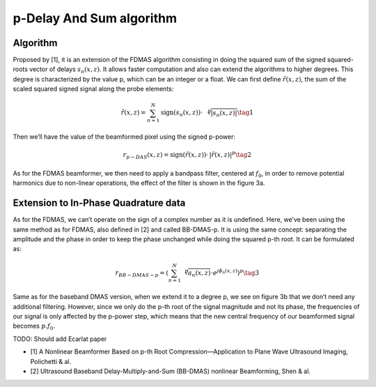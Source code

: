 p-Delay And Sum algorithm
=========================

Algorithm
---------
Proposed by [1], it is an extension of the FDMAS algorithm consisting in doing
the squared sum of the signed squared-roots vector of delays
:math:`s_{n}(x,z)`. It allows faster computation and also can extend the
algorithms to higher degrees. This degree is characterized by the value p,
which can be an integer or a float. We can first define :math:`\tilde{r}(x,z)`,
the sum of the scaled squared signed signal along the probe elements:

.. math::
    \tilde{r}\left(x,z\right)=\sum_{n=1}^{N}\text{sign}\left(s_{n}\left(x,z\right)\right)\cdot\,{\sqrt[p]{\left|s_{n}\left(x,z\right)\right|}} \tag{1}

Then we’ll have the value of the beamformed pixel using the signed p-power:

.. math::
    r_{p-DAS}\left(x,z\right)=\text{sign}\left(\tilde{r}\left(x,z\right)\right)\cdot\,\left|\tilde{r}\left(x,z\right)\right|^{p} \tag{2}

As for the FDMAS beamformer, we then need to apply a bandpass filter, centered
at :math:`f_{0}`, in order to remove potential harmonics due to non-linear
operations, the effect of the filter is shown in the figure 3a.

.. image:: ../images/pdas_spectra.png
   :width: 600
   :align: center


Extension to In-Phase Quadrature data
-------------------------------------
As for the FDMAS, we can’t operate on the sign of a complex number as it is
undefined. Here, we’ve been using the same method as for FDMAS, also defined in
[2] and called BB-DMAS-p. It is using the same concept: separating the
amplitude and the phase in order to keep the phase unchanged while doing the
squared p-th root. It can be formulated as:

.. math::
    r_{BB-DMAS-p}=\left(\sum_{n=1}^{N}{\sqrt[p]{a_{n}\left(x,z\right)}}\cdot e^{j\phi_{n}\left(x,z\right)}\right)^{p} \tag{3}

Same as for the baseband DMAS version, when we extend it to a degree p, we see
on figure 3b that we don’t need any additional filtering. However, since we
only do the p-th root of the signal magnitude and not its phase, the
frequencies of our signal is only affected by the p-power step, which means
that the new central frequency of our beamformed signal becomes
:math:`p.f_{0}`.

TODO: Should add Ecarlat paper


- [1] A Nonlinear Beamformer Based on p-th Root Compression—Application to Plane
  Wave Ultrasound Imaging, Polichetti & al.
- [2] Ultrasound Baseband Delay-Multiply-and-Sum (BB-DMAS) nonlinear Beamforming,
  Shen & al.
